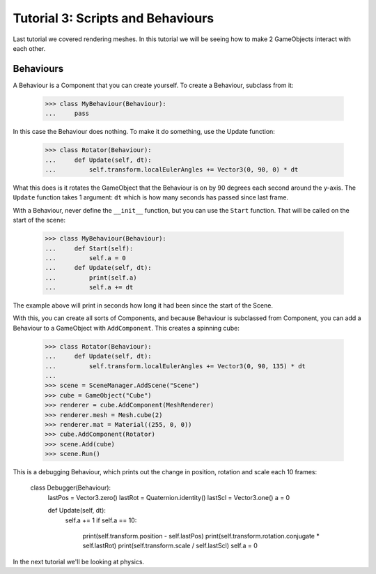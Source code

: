 ==================================
Tutorial 3: Scripts and Behaviours
==================================

Last tutorial we covered rendering meshes. In
this tutorial we will be seeing how to make 2
GameObjects interact with each other.

Behaviours
==========
A Behaviour is a Component that you can create
yourself. To create a Behaviour, subclass from
it:

   >>> class MyBehaviour(Behaviour):
   ...     pass

In this case the Behaviour does nothing. To make
it do something, use the Update function:

   >>> class Rotator(Behaviour):
   ...     def Update(self, dt):
   ...         self.transform.localEulerAngles += Vector3(0, 90, 0) * dt

What this does is it rotates the GameObject that
the Behaviour is on by 90 degrees each second
around the y-axis. The ``Update`` function takes
1 argument: ``dt`` which is how many seconds has
passed since last frame.

With a Behaviour, never define the ``__init__``
function, but you can use the ``Start`` function.
That will be called on the start of the scene:

   >>> class MyBehaviour(Behaviour):
   ...     def Start(self):
   ...         self.a = 0
   ...     def Update(self, dt):
   ...         print(self.a)
   ...         self.a += dt

The example above will print in seconds how long
it had been since the start of the Scene.

With this, you can create all sorts of Components,
and because Behaviour is subclassed from
Component, you can add a Behaviour to a GameObject
with ``AddComponent``. This creates a spinning
cube:

   >>> class Rotator(Behaviour):
   ...     def Update(self, dt):
   ...         self.transform.localEulerAngles += Vector3(0, 90, 135) * dt
   ...
   >>> scene = SceneManager.AddScene("Scene")
   >>> cube = GameObject("Cube")
   >>> renderer = cube.AddComponent(MeshRenderer)
   >>> renderer.mesh = Mesh.cube(2)
   >>> renderer.mat = Material((255, 0, 0))
   >>> cube.AddComponent(Rotator)
   >>> scene.Add(cube)
   >>> scene.Run()

This is a debugging Behaviour, which prints out the
change in position, rotation and scale each 10
frames:

   class Debugger(Behaviour):
       lastPos = Vector3.zero()
       lastRot = Quaternion.identity()
       lastScl = Vector3.one()
       a = 0

       def Update(self, dt):
           self.a += 1
           if self.a == 10:
               print(self.transform.position - self.lastPos)
               print(self.transform.rotation.conjugate * self.lastRot)
               print(self.transform.scale / self.lastScl)
               self.a = 0

In the next tutorial we'll be looking at physics.
